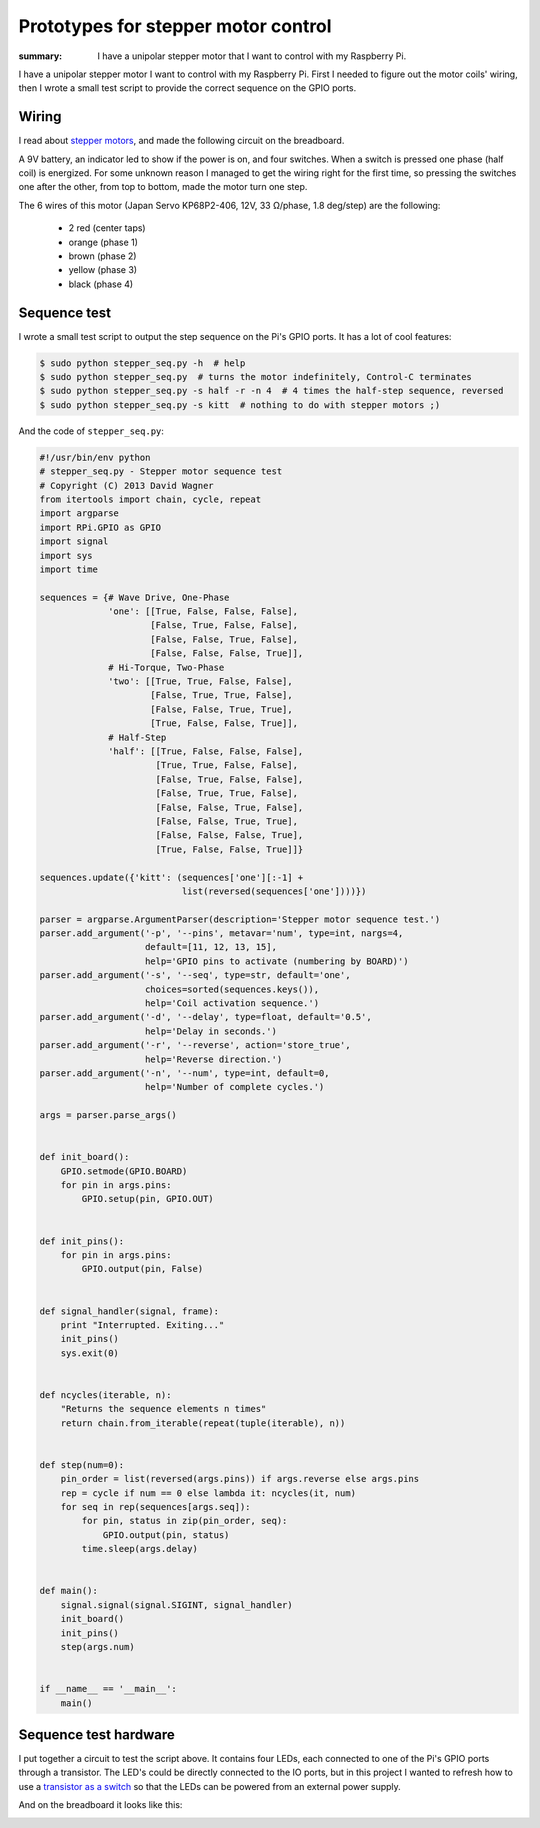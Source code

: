 Prototypes for stepper motor control
====================================

:summary: I have a unipolar stepper motor that I want to control with my
          Raspberry Pi.

I have a unipolar stepper motor I want to control with my Raspberry Pi.
First I needed to figure out the motor coils' wiring, then I wrote a small
test script to provide the correct sequence on the GPIO ports.

Wiring
------

I read about `stepper motors`_, and made the following circuit on the
breadboard.

.. image:: |static|/images/pi/stepper_prototype_1.jpg
    :width: 100%
    :alt: Stepper motor prototype

A 9V battery, an indicator led to show if the power is on, and four
switches.  When a switch is pressed one phase (half coil) is energized.  For
some unknown reason I managed to get the wiring right for the first time, so
pressing the switches one after the other, from top to bottom, made the
motor turn one step.

The 6 wires of this motor (Japan Servo KP68P2-406, 12V, 33 Ω/phase, 1.8
deg/step) are the following:

    * 2 red (center taps)
    * orange (phase 1)
    * brown (phase 2)
    * yellow (phase 3)
    * black (phase 4)


.. _stepper motors: http://www.stepperworld.com/Tutorials/pgUnipolarTutorial.htm


Sequence test
-------------

I wrote a small test script to output the step sequence on the Pi's GPIO
ports.  It has a lot of cool features:

.. code-block:: bash

    $ sudo python stepper_seq.py -h  # help
    $ sudo python stepper_seq.py  # turns the motor indefinitely, Control-C terminates
    $ sudo python stepper_seq.py -s half -r -n 4  # 4 times the half-step sequence, reversed
    $ sudo python stepper_seq.py -s kitt  # nothing to do with stepper motors ;)

And the code of ``stepper_seq.py``:

.. code-block:: python

    #!/usr/bin/env python
    # stepper_seq.py - Stepper motor sequence test
    # Copyright (C) 2013 David Wagner
    from itertools import chain, cycle, repeat
    import argparse
    import RPi.GPIO as GPIO
    import signal
    import sys
    import time

    sequences = {# Wave Drive, One-Phase
                 'one': [[True, False, False, False],
                         [False, True, False, False],
                         [False, False, True, False],
                         [False, False, False, True]],
                 # Hi-Torque, Two-Phase
                 'two': [[True, True, False, False],
                         [False, True, True, False],
                         [False, False, True, True],
                         [True, False, False, True]],
                 # Half-Step
                 'half': [[True, False, False, False],
                          [True, True, False, False],
                          [False, True, False, False],
                          [False, True, True, False],
                          [False, False, True, False],
                          [False, False, True, True],
                          [False, False, False, True],
                          [True, False, False, True]]}

    sequences.update({'kitt': (sequences['one'][:-1] +
                               list(reversed(sequences['one'])))})

    parser = argparse.ArgumentParser(description='Stepper motor sequence test.')
    parser.add_argument('-p', '--pins', metavar='num', type=int, nargs=4,
                        default=[11, 12, 13, 15],
                        help='GPIO pins to activate (numbering by BOARD)')
    parser.add_argument('-s', '--seq', type=str, default='one',
                        choices=sorted(sequences.keys()),
                        help='Coil activation sequence.')
    parser.add_argument('-d', '--delay', type=float, default='0.5',
                        help='Delay in seconds.')
    parser.add_argument('-r', '--reverse', action='store_true',
                        help='Reverse direction.')
    parser.add_argument('-n', '--num', type=int, default=0,
                        help='Number of complete cycles.')

    args = parser.parse_args()


    def init_board():
        GPIO.setmode(GPIO.BOARD)
        for pin in args.pins:
            GPIO.setup(pin, GPIO.OUT)


    def init_pins():
        for pin in args.pins:
            GPIO.output(pin, False)


    def signal_handler(signal, frame):
        print "Interrupted. Exiting..."
        init_pins()
        sys.exit(0)


    def ncycles(iterable, n):
        "Returns the sequence elements n times"
        return chain.from_iterable(repeat(tuple(iterable), n))


    def step(num=0):
        pin_order = list(reversed(args.pins)) if args.reverse else args.pins
        rep = cycle if num == 0 else lambda it: ncycles(it, num)
        for seq in rep(sequences[args.seq]):
            for pin, status in zip(pin_order, seq):
                GPIO.output(pin, status)
            time.sleep(args.delay)


    def main():
        signal.signal(signal.SIGINT, signal_handler)
        init_board()
        init_pins()
        step(args.num)


    if __name__ == '__main__':
        main()


Sequence test hardware
----------------------

I put together a circuit to test the script above.  It contains four LEDs,
each connected to one of the Pi's GPIO ports through a transistor.  The
LED's could be directly connected to the IO ports, but in this project I
wanted to refresh how to use a `transistor as a switch
<http://www.ermicro.com/blog/?p=423>`_ so that the LEDs can be powered from
an external power supply.

.. image:: |static|/images/pi/stepper_prototype_2_schem.png
    :width: 100%
    :alt: Stepper motor prototype schematic

And on the breadboard it looks like this:

.. image:: |static|/images/pi/stepper_prototype_2.jpg
    :width: 100%
    :alt: Stepper motor prototype breadboard
